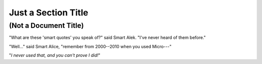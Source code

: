 Just a Section Title
====================

(Not a Document Title)
----------------------

"What are these 'smart quotes' you speak of?" said Smart Alek.  "I've never
heard of them before."

"Well..." said Smart Alice, "remember from 2000--2010 when you used Micro---"

"*I never used that, and you can't prove I did!*"
